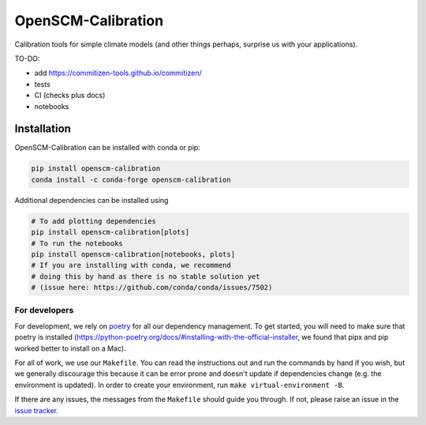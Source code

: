 .. sec-begin-description

OpenSCM-Calibration
===================

Calibration tools for simple climate models (and other things perhaps,
surprise us with your applications).

.. sec-end-description

TO-DO:

- add https://commitizen-tools.github.io/commitizen/
- tests
- CI (checks plus docs)
- notebooks

.. sec-begin-installation

Installation
------------

OpenSCM-Calibration can be installed with conda or pip:

.. code:: bash

    pip install openscm-calibration
    conda install -c conda-forge openscm-calibration

Additional dependencies can be installed using

.. code:: bash

    # To add plotting dependencies
    pip install openscm-calibration[plots]
    # To run the notebooks
    pip install openscm-calibration[notebooks, plots]
    # If you are installing with conda, we recommend
    # doing this by hand as there is no stable solution yet
    # (issue here: https://github.com/conda/conda/issues/7502)

.. sec-end-installation

.. sec-begin-installation-dev

For developers
~~~~~~~~~~~~~~

For development, we rely on `poetry <https://python-poetry.org>`_ for all our
dependency management. To get started, you will need to make sure that poetry
is installed
(https://python-poetry.org/docs/#installing-with-the-official-installer, we
found that pipx and pip worked better to install on a Mac).

For all of work, we use our ``Makefile``.
You can read the instructions out and run the commands by hand if you wish,
but we generally discourage this because it can be error prone and doesn't
update if dependencies change (e.g. the environment is updated).
In order to create your environment, run ``make virtual-environment -B``.

If there are any issues, the messages from the ``Makefile`` should guide you
through. If not, please raise an issue in the
`issue tracker <https://github.com/openscm/OpenSCM-Calibration/issues>`_.

.. sec-end-installation-dev
